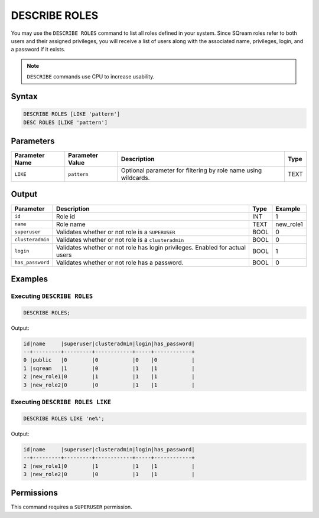 .. _describe_roles:

**************
DESCRIBE ROLES
**************

You may use the ``DESCRIBE ROLES`` command to list all roles defined in your system. Since SQream roles refer to both users and their assigned privileges, you will receive a list of users along with the associated name, privileges, login, and a password if it exists.

.. note:: 
	
	``DESCRIBE`` commands use CPU to increase usability.

Syntax
======

.. code-block:: sql

	DESCRIBE ROLES [LIKE 'pattern']
	DESC ROLES [LIKE 'pattern']

Parameters
==========

.. list-table:: 
   :widths: auto
   :header-rows: 1
   
   * - Parameter Name
     - Parameter Value
     - Description
     - Type
   * - ``LIKE``
     - ``pattern``
     - Optional parameter for filtering by role name using wildcards.
     - TEXT


Output
======

.. list-table:: 
   :widths: auto
   :header-rows: 1
   
   * - Parameter
     - Description
     - Type
     - Example
   * - ``id``
     - Role id
     - INT
     - 1
   * - ``name``
     - Role name
     - TEXT
     - new_role1
   * - ``superuser``
     - Validates whether or not role is a ``SUPERUSER``
     - BOOL
     - 0
   * - ``clusteradmin``
     - Validates whether or not role is a ``clusteradmin``
     - BOOL
     - 0
   * - ``login``
     - Validates whether or not role has login privileges. Enabled for actual users
     - BOOL
     - 1
   * - ``has_password``
     - Validates whether or not role has a password.
     - BOOL
     - 0

Examples
========

Executing ``DESCRIBE ROLES``
----------------------------

.. code-block:: postgres

	DESCRIBE ROLES;


Output:


.. code-block:: none

	id|name     |superuser|clusteradmin|login|has_password|
	--+---------+---------+------------+-----+------------+
	0 |public   |0        |0           |0    |0           |
	1 |sqream   |1        |0           |1    |1           |
	2 |new_role1|0        |1           |1    |1           |
	3 |new_role2|0        |0           |1    |1           |

Executing ``DESCRIBE ROLES LIKE``
---------------------------------

.. code-block:: sql

	DESCRIBE ROLES LIKE 'ne%';


Output:


.. code-block:: none

    id|name     |superuser|clusteradmin|login|has_password|
    --+---------+---------+------------+-----+------------+
    2 |new_role1|0        |1           |1    |1           |
    3 |new_role2|0        |0           |1    |1           |


Permissions
===========

This command requires a ``SUPERUSER`` permission.